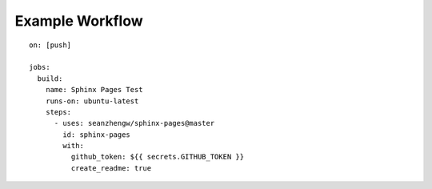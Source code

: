 Example Workflow
================

::

    on: [push]

    jobs:
      build:
        name: Sphinx Pages Test
        runs-on: ubuntu-latest
        steps:
          - uses: seanzhengw/sphinx-pages@master
            id: sphinx-pages
            with:
              github_token: ${{ secrets.GITHUB_TOKEN }}
              create_readme: true
